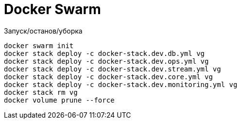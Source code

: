 = Docker Swarm

Запуск/останов/уборка
----
docker swarm init
docker stack deploy -c docker-stack.dev.db.yml vg
docker stack deploy -c docker-stack.dev.ops.yml vg
docker stack deploy -c docker-stack.dev.stream.yml vg
docker stack deploy -c docker-stack.dev.core.yml vg
docker stack deploy -c docker-stack.dev.monitoring.yml vg
docker stack rm vg
docker volume prune --force
----